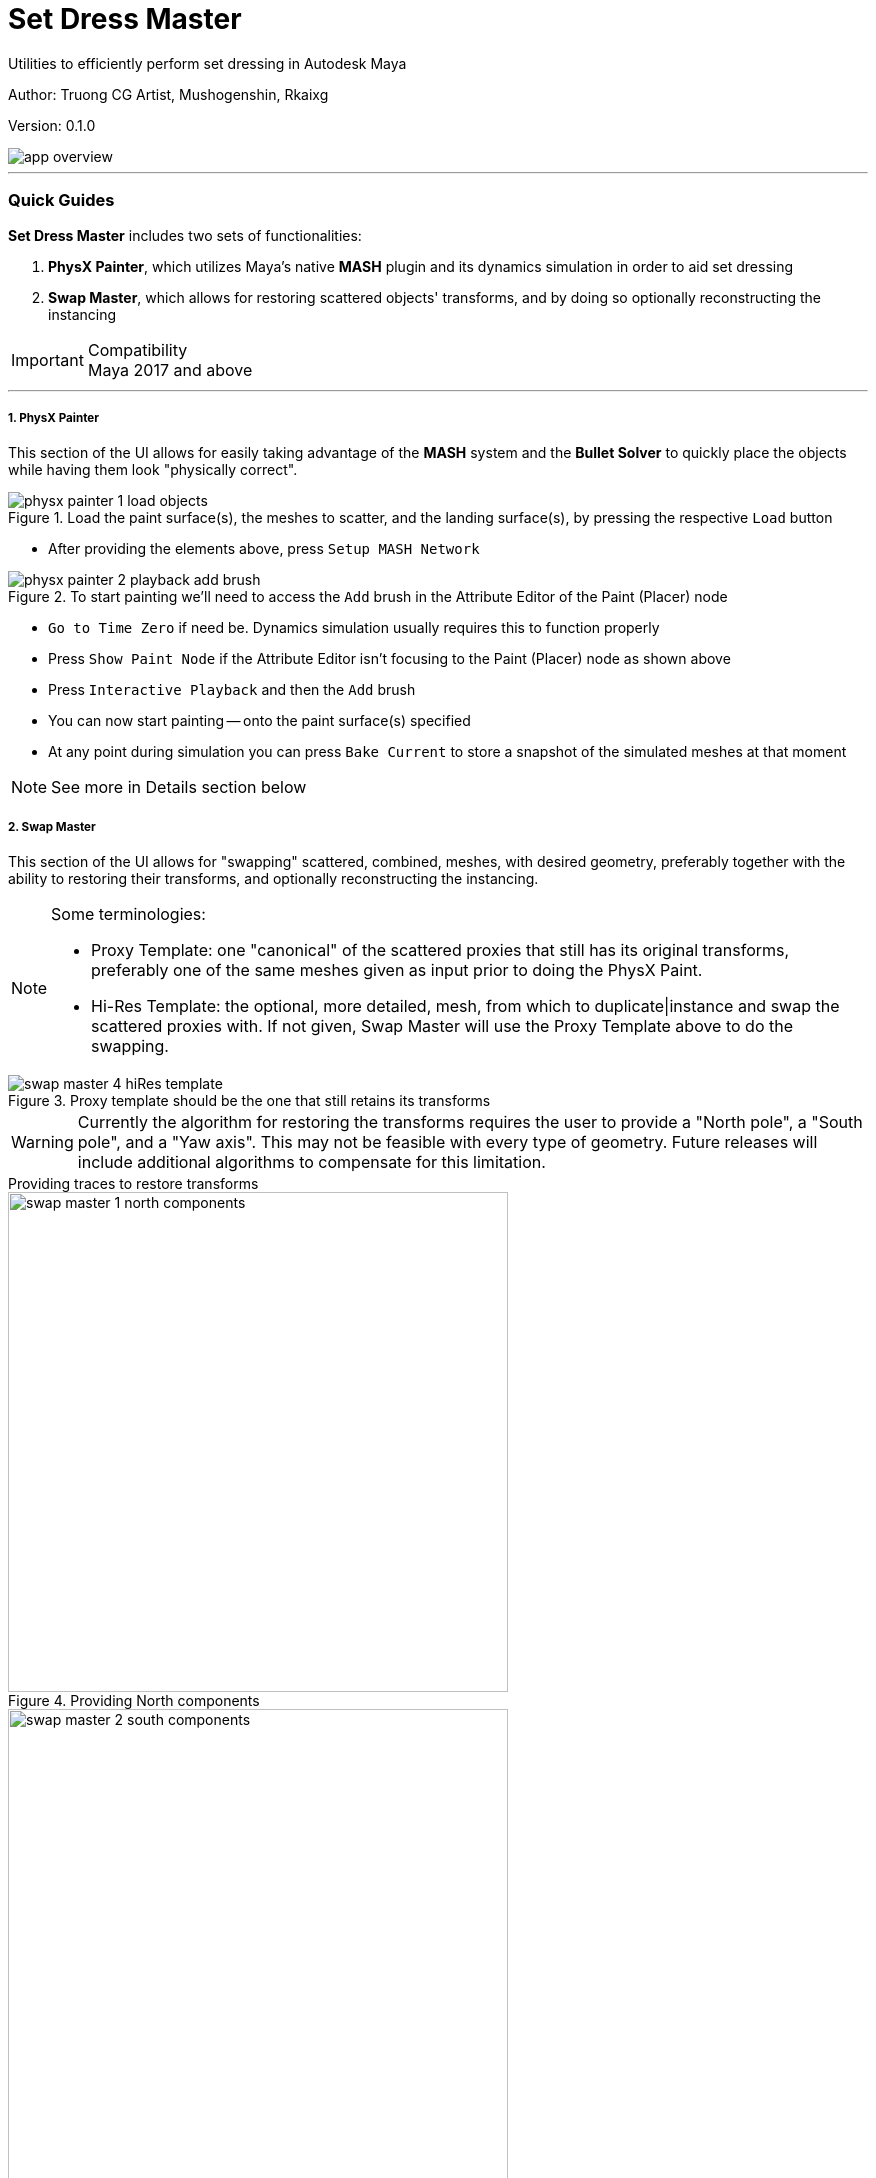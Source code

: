 // :imagesdir: E:/projects/mk_dcc/docs/setDressMaster

Set Dress Master
================
Utilities to efficiently perform set dressing in Autodesk Maya

:Author: Truong CG Artist, Mushogenshin, Rkaixg
:Revision: 0.1.0

Author: {author}

Version: {revision}

image::images/app_overview.png[align=center]

''''
=== Quick Guides
**Set Dress Master** includes two sets of functionalities:

.  **PhysX Painter**, which utilizes Maya's native **MASH** plugin and its dynamics simulation in order to aid set dressing 
.  **Swap Master**, which allows for restoring scattered objects' transforms, and by doing so optionally reconstructing the instancing

.Compatibility
IMPORTANT: Maya 2017 and above

''''
===== 1. PhysX Painter

This section of the UI allows for easily taking advantage of the **MASH** system and the **Bullet Solver** to quickly place the objects while having them look "physically correct".

.Load the paint surface(s), the meshes to scatter, and the landing surface(s), by pressing the respective `Load` button
image::images/physx_painter_1_load_objects.png[align=center]

*  After providing the elements above, press `Setup MASH Network`

.To start painting we'll need to access the `Add` brush in the Attribute Editor of the Paint (Placer) node
image::images/physx_painter_2_playback_add_brush.png[align=center]

*  `Go to Time Zero` if need be. Dynamics simulation usually requires this to function properly
*  Press `Show Paint Node` if the Attribute Editor isn't focusing to the Paint (Placer) node as shown above
*  Press `Interactive Playback` and then the `Add` brush
*  You can now start painting -- onto the paint surface(s) specified
*  At any point during simulation you can press `Bake Current` to store a snapshot of the simulated meshes at that moment

NOTE: See more in Details section below


===== 2. Swap Master

This section of the UI allows for "swapping" scattered, combined, meshes, with desired geometry, preferably together with the ability to restoring their transforms, and optionally reconstructing the instancing.

.Some terminologies:
[NOTE]
================================
*  Proxy Template: one "canonical" of the scattered proxies that still has its original transforms, preferably one of the same meshes given as input prior to doing the PhysX Paint.

*  Hi-Res Template: the optional, more detailed, mesh, from which to duplicate|instance and swap the scattered proxies with. If not given, Swap Master will use the Proxy Template above to do the swapping.
================================

.Proxy template should be the one that still retains its transforms
image::images/swap_master_4_hiRes_template.png[align=center]


WARNING: Currently the algorithm for restoring the transforms requires the user to provide a "North pole", a "South pole", and a "Yaw axis". This may not be feasible with every type of geometry. Future releases will include additional algorithms to compensate for this limitation.

.Providing traces to restore transforms
****
.Providing North components
image::images/swap_master_1_north_components.png[align=center, width=500]

.Providing South components
image::images/swap_master_2_south_components.png[align=center, width=500]

.Providing Yaw components
image::images/swap_master_3_yaw_components.png[align=center, width=500]

****

Then we're ready to perform the swap on selection.

*  Select the scattered group you want to swap
*  Press `Fast-Forward Swap Selected`

.Remember to select either the objects or their group on which you want to run the swapping
image::images/swap_master_5_swap_selected.png[align=center, width=800]

.Result: the shown scattered mesh has its transforms restored, and is swapped by the given hi-res template -- optionally as an instance
image::images/swap_master_6_swapped.png[align=center, width=800]


NOTE: See more in Details section below


''''
=== Details

===== 1. PhysX Painter

After painting and baking the frames you want from the simulation, usually you'll want to move to the next stage of reconstructing the instancing for the scattered meshes. 

*  To do this, first remove all things related to the MASH network by pressing `Delete MASH Setup`. 

CAUTION: For safety purposes, remember to save your scene first, as the **MASH** plugin has some bugs that might cause crash when performing this cleanup.

*  Press `Show All Baked` in order to select all the meshes cloned whenever you pressed `Bake Current`.

===== 2. Swap Master

Since scattered meshes using **MASH** are all combined into one "ReproMesh", methods of preparing the scattered meshes for swapping are given.

*  `Explode MASH Mesh and Group by PolyCount`: works on selection
*  `Run Thru Scene and Group All by PolyCount`: works globally on current scene

After perform the swap:

*  Press `Show Last Swapped` in order to select the swapping results.

=== Installation

*  Download the package
*  Go to `install/maya/setDressMaster`, then drag'n'drop the file `setDressMaster.py` there into Maya viewport
*  Please allow PyMEL several seconds to load
*  A button with `SDM` icon will be created in the current shelf


=== Known Issues

*  Undo is not supported

=== Road Map

*  [PhysX Painter] Allow for face selection as input for both paint and landing surfaces
*  [PhysX Painter] Allow for scale variability during painting
